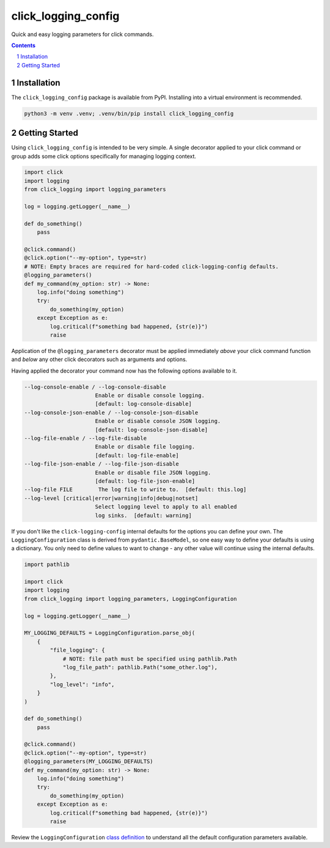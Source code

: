 click_logging_config
====================

Quick and easy logging parameters for click commands.


.. contents::

.. section-numbering::


Installation
------------

The ``click_logging_config`` package is available from PyPI. Installing
into a virtual environment is recommended.

.. code-block::

   python3 -m venv .venv; .venv/bin/pip install click_logging_config


Getting Started
---------------

Using ``click_logging_config`` is intended to be very simple. A single
decorator applied to your click command or group adds some click options
specifically for managing logging context.

.. code-block::

   import click
   import logging
   from click_logging import logging_parameters

   log = logging.getLogger(__name__)

   def do_something()
       pass

   @click.command()
   @click.option("--my-option", type=str)
   # NOTE: Empty braces are required for hard-coded click-logging-config defaults.
   @logging_parameters()
   def my_command(my_option: str) -> None:
       log.info("doing something")
       try:
           do_something(my_option)
       except Exception as e:
           log.critical(f"something bad happened, {str(e)}")
           raise


Application of the ``@logging_parameters`` decorator must be applied immediately
*above* your click command function and *below* any other click decorators such
as arguments and options.

Having applied the decorator your command now has the following options
available to it.

.. code-block::

     --log-console-enable / --log-console-disable
                           Enable or disable console logging.
                           [default: log-console-disable]
     --log-console-json-enable / --log-console-json-disable
                           Enable or disable console JSON logging.
                           [default: log-console-json-disable]
     --log-file-enable / --log-file-disable
                           Enable or disable file logging.
                           [default: log-file-enable]
     --log-file-json-enable / --log-file-json-disable
                           Enable or disable file JSON logging.
                           [default: log-file-json-enable]
     --log-file FILE        The log file to write to.  [default: this.log]
     --log-level [critical|error|warning|info|debug|notset]
                           Select logging level to apply to all enabled
                           log sinks.  [default: warning]

If you don't like the ``click-logging-config`` internal defaults for the options
you can define your own. The ``LoggingConfiguration`` class is derived from
``pydantic.BaseModel``, so one easy way to define your defaults is using a
dictionary. You only need to define values to want to change - any other value
will continue using the internal defaults.

.. code-block::

   import pathlib

   import click
   import logging
   from click_logging import logging_parameters, LoggingConfiguration

   log = logging.getLogger(__name__)

   MY_LOGGING_DEFAULTS = LoggingConfiguration.parse_obj(
       {
           "file_logging": {
               # NOTE: file path must be specified using pathlib.Path
               "log_file_path": pathlib.Path("some_other.log"),
           },
           "log_level": "info",
       }
   )

   def do_something()
       pass

   @click.command()
   @click.option("--my-option", type=str)
   @logging_parameters(MY_LOGGING_DEFAULTS)
   def my_command(my_option: str) -> None:
       log.info("doing something")
       try:
           do_something(my_option)
       except Exception as e:
           log.critical(f"something bad happened, {str(e)}")
           raise


Review the ``LoggingConfiguration`` `class definition <https://gitlab.com/ci-cd-devops/click_logging_config/-/blob/main/click_logging_config/_logging.py#L52>`_
to understand all the default configuration parameters available.
